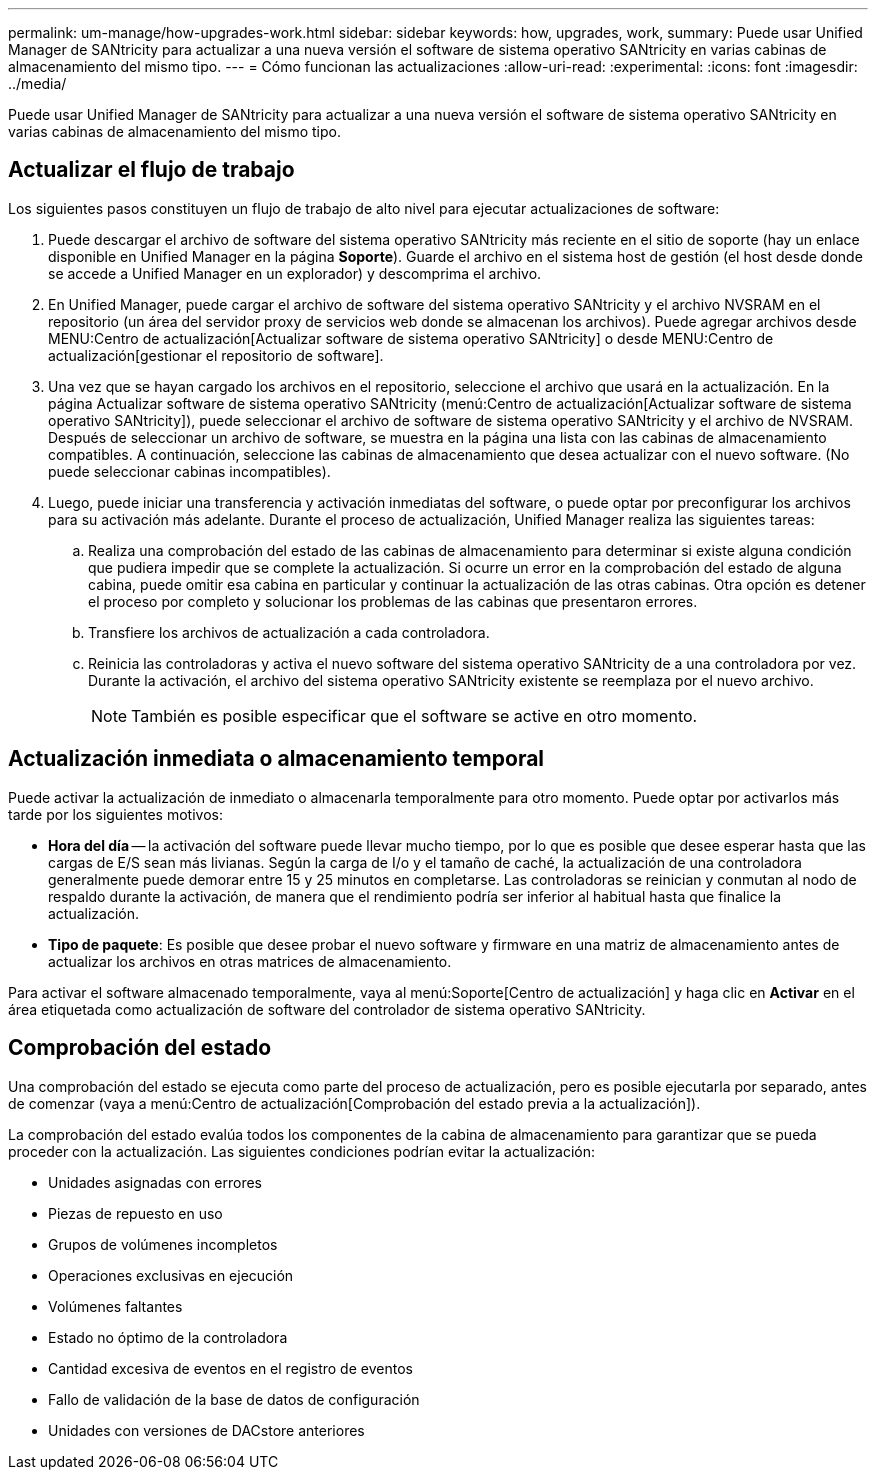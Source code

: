 ---
permalink: um-manage/how-upgrades-work.html 
sidebar: sidebar 
keywords: how, upgrades, work, 
summary: Puede usar Unified Manager de SANtricity para actualizar a una nueva versión el software de sistema operativo SANtricity en varias cabinas de almacenamiento del mismo tipo. 
---
= Cómo funcionan las actualizaciones
:allow-uri-read: 
:experimental: 
:icons: font
:imagesdir: ../media/


[role="lead"]
Puede usar Unified Manager de SANtricity para actualizar a una nueva versión el software de sistema operativo SANtricity en varias cabinas de almacenamiento del mismo tipo.



== Actualizar el flujo de trabajo

Los siguientes pasos constituyen un flujo de trabajo de alto nivel para ejecutar actualizaciones de software:

. Puede descargar el archivo de software del sistema operativo SANtricity más reciente en el sitio de soporte (hay un enlace disponible en Unified Manager en la página *Soporte*). Guarde el archivo en el sistema host de gestión (el host desde donde se accede a Unified Manager en un explorador) y descomprima el archivo.
. En Unified Manager, puede cargar el archivo de software del sistema operativo SANtricity y el archivo NVSRAM en el repositorio (un área del servidor proxy de servicios web donde se almacenan los archivos). Puede agregar archivos desde MENU:Centro de actualización[Actualizar software de sistema operativo SANtricity] o desde MENU:Centro de actualización[gestionar el repositorio de software].
. Una vez que se hayan cargado los archivos en el repositorio, seleccione el archivo que usará en la actualización. En la página Actualizar software de sistema operativo SANtricity (menú:Centro de actualización[Actualizar software de sistema operativo SANtricity]), puede seleccionar el archivo de software de sistema operativo SANtricity y el archivo de NVSRAM. Después de seleccionar un archivo de software, se muestra en la página una lista con las cabinas de almacenamiento compatibles. A continuación, seleccione las cabinas de almacenamiento que desea actualizar con el nuevo software. (No puede seleccionar cabinas incompatibles).
. Luego, puede iniciar una transferencia y activación inmediatas del software, o puede optar por preconfigurar los archivos para su activación más adelante. Durante el proceso de actualización, Unified Manager realiza las siguientes tareas:
+
.. Realiza una comprobación del estado de las cabinas de almacenamiento para determinar si existe alguna condición que pudiera impedir que se complete la actualización. Si ocurre un error en la comprobación del estado de alguna cabina, puede omitir esa cabina en particular y continuar la actualización de las otras cabinas. Otra opción es detener el proceso por completo y solucionar los problemas de las cabinas que presentaron errores.
.. Transfiere los archivos de actualización a cada controladora.
.. Reinicia las controladoras y activa el nuevo software del sistema operativo SANtricity de a una controladora por vez. Durante la activación, el archivo del sistema operativo SANtricity existente se reemplaza por el nuevo archivo.
+
[NOTE]
====
También es posible especificar que el software se active en otro momento.

====






== Actualización inmediata o almacenamiento temporal

Puede activar la actualización de inmediato o almacenarla temporalmente para otro momento. Puede optar por activarlos más tarde por los siguientes motivos:

* *Hora del día* -- la activación del software puede llevar mucho tiempo, por lo que es posible que desee esperar hasta que las cargas de E/S sean más livianas. Según la carga de I/o y el tamaño de caché, la actualización de una controladora generalmente puede demorar entre 15 y 25 minutos en completarse. Las controladoras se reinician y conmutan al nodo de respaldo durante la activación, de manera que el rendimiento podría ser inferior al habitual hasta que finalice la actualización.
* *Tipo de paquete*: Es posible que desee probar el nuevo software y firmware en una matriz de almacenamiento antes de actualizar los archivos en otras matrices de almacenamiento.


Para activar el software almacenado temporalmente, vaya al menú:Soporte[Centro de actualización] y haga clic en *Activar* en el área etiquetada como actualización de software del controlador de sistema operativo SANtricity.



== Comprobación del estado

Una comprobación del estado se ejecuta como parte del proceso de actualización, pero es posible ejecutarla por separado, antes de comenzar (vaya a menú:Centro de actualización[Comprobación del estado previa a la actualización]).

La comprobación del estado evalúa todos los componentes de la cabina de almacenamiento para garantizar que se pueda proceder con la actualización. Las siguientes condiciones podrían evitar la actualización:

* Unidades asignadas con errores
* Piezas de repuesto en uso
* Grupos de volúmenes incompletos
* Operaciones exclusivas en ejecución
* Volúmenes faltantes
* Estado no óptimo de la controladora
* Cantidad excesiva de eventos en el registro de eventos
* Fallo de validación de la base de datos de configuración
* Unidades con versiones de DACstore anteriores

